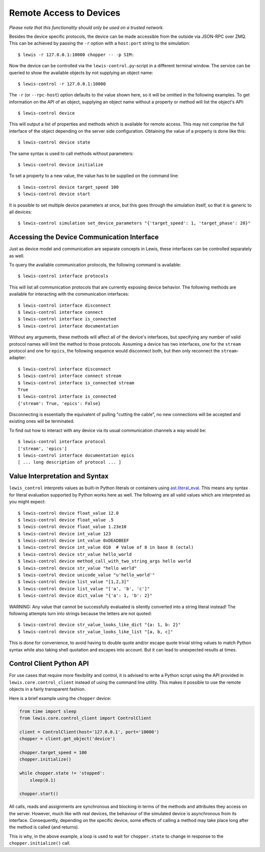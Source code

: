 Remote Access to Devices
========================

*Please note that this functionality should only be used on a trusted
network.*

Besides the device specific protocols, the device can be made accessible
from the outside via JSON-RPC over ZMQ. This can be achieved by passing
the ``-r`` option with a ``host:port`` string to the simulation:

::

    $ lewis -r 127.0.0.1:10000 chopper -- -p SIM:

Now the device can be controlled via the ``lewis-control.py``-script
in a different terminal window. The service can be queried to show the
available objects by not supplying an object name:

::

    $ lewis-control -r 127.0.0.1:10000

The ``-r`` (or ``--rpc-host``) option defaults to the value shown here,
so it will be omitted in the following examples. To get information on
the API of an object, supplying an object name without a property or
method will list the object's API:

::

    $ lewis-control device

This will output a list of properties and methods which is available for
remote access. This may not comprise the full interface of the object
depending on the server side configuration. Obtaining the value of a
property is done like this:

::

    $ lewis-control device state

The same syntax is used to call methods without parameters:

::

    $ lewis-control device initialize

To set a property to a new value, the value has to be supplied on the
command line:

::

    $ lewis-control device target_speed 100
    $ lewis-control device start

It is possible to set multiple device parameters at once, but this goes through the simulation
itself, so that it is generic to all devices:

::

    $ lewis-control simulation set_device_parameters "{'target_speed': 1, 'target_phase': 20}"

.. _remote-interface-access:

Accessing the Device Communication Interface
--------------------------------------------

Just as device model and communication are separate concepts in Lewis, these interfaces
can be controlled separately as well.

To query the available communication protocols, the following command is available:

::

    $ lewis-control interface protocols

This will list all communication protocols that are currently exposing device behavior.
The following methods are available for interacting with the communication interfaces:

::

    $ lewis-control interface disconnect
    $ lewis-control interface connect
    $ lewis-control interface is_connected
    $ lewis-control interface documentation

Without any arguments, these methods will affect all of the device's interfaces, but specifying
any number of valid protocol names will limit the method to those protocols. Assuming a device
has two interfaces, one for the ``stream`` protocol and one for ``epics``, the following sequence
would disconnect both, but then only reconnect the ``stream``-adapter:

::

    $ lewis-control interface disconnect
    $ lewis-control interface connect stream
    $ lewis-control interface is_connected stream
    True
    $ lewis-control interface is_connected
    {'stream': True, 'epics': False}

Disconnecting is essentially the equivalent of pulling "cutting the cable", no new connections
will be accepted and existing ones will be terminated.

To find out how to interact with any device via its usual communication channels a way would be:

::

    $ lewis-control interface protocol
    ['stream', 'epics']
    $ lewis-control interface documentation epics
    [ ... long description of protocol ... ]


Value Interpretation and Syntax
-------------------------------

``lewis_control`` interprets values as built-in Python literals or containers using
`ast.literal_eval <https://docs.python.org/3/library/ast.html#ast.literal_eval>`__. This means any
syntax for literal evaluation supported by Python works here as well. The following are all valid
values which are interpreted as you might expect:

::

    $ lewis-control device float_value 12.0
    $ lewis-control device float_value .5
    $ lewis-control device float_value 1.23e10
    $ lewis-control device int_value 123
    $ lewis-control device int_value 0xDEADBEEF
    $ lewis-control device int_value 010  # Value of 8 in base 8 (octal)
    $ lewis-control device str_value hello_world
    $ lewis-control device method_call_with_two_string_args hello world
    $ lewis-control device str_value "hello world"
    $ lewis-control device unicode_value "u'hello_world'"
    $ lewis-control device list_value "[1,2,3]"
    $ lewis-control device list_value "['a', 'b', 'c']"
    $ lewis-control device dict_value "{'a': 1, 'b': 2}"

WARNING: Any value that cannot be successfully evaluated is silently converted into a
string literal instead! The following attempts turn into strings because the letters
are not quoted:

::

    $ lewis-control device str_value_looks_like_dict "{a: 1, b: 2}"
    $ lewis-control device str_value_looks_like_list "[a, b, c]"

This is done for convenience, to avoid having to double quote and/or escape quote trivial string
values to match Python syntax while also taking shell quotation and escapes into account. But it
can lead to unexpected results at times.

Control Client Python API
-------------------------

For use cases that require more flexibility and control, it is advised to write a Python script
using the API provided in ``lewis.core.control_client`` instead of using the command line utility.
This makes it possible to use the remote objects in a fairly transparent fashion.

Here is a brief example using the ``chopper`` device:

.. code:: python

    from time import sleep
    from lewis.core.control_client import ControlClient

    client = ControlClient(host='127.0.0.1', port='10000')
    chopper = client.get_object('device')

    chopper.target_speed = 100
    chopper.initialize()

    while chopper.state != 'stopped':
        sleep(0.1)

    chopper.start()

All calls, reads and assignments are synchronous and blocking in terms of the methods and
attributes they access on the server. However, much like with real devices, the behaviour of the
simulated device is asynchronous from its interface. Consequently, depending on the specific
device, some effects of calling a method may take place long after the method is called (and
returns).

This is why, in the above example, a loop is used to wait for ``chopper.state`` to change in
response to the ``chopper.initialize()`` call.
